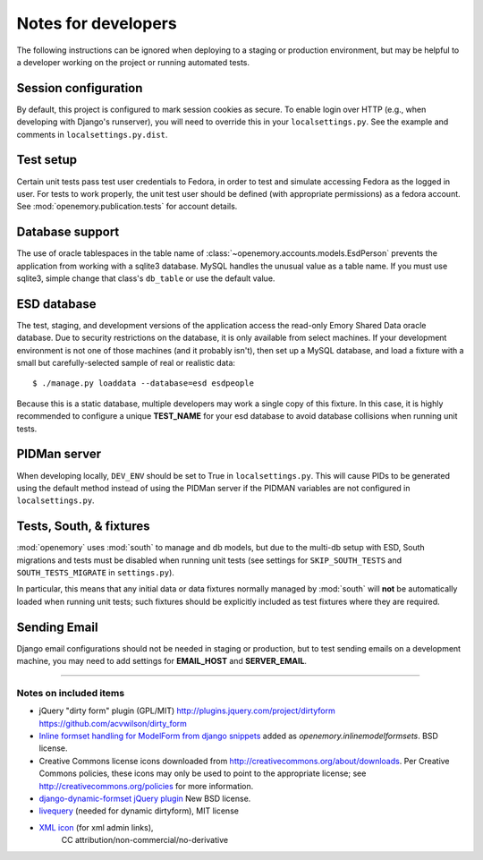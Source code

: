Notes for developers
====================

The following instructions can be ignored when deploying to a staging
or production environment, but may be helpful to a developer working
on the project or running automated tests.

Session configuration
---------------------

By default, this project is configured to mark session cookies as secure. To
enable login over HTTP (e.g., when developing with Django's runserver), you
will need to override this in your ``localsettings.py``.  See the example
and comments in ``localsettings.py.dist``.

Test setup
----------

Certain unit tests pass test user credentials to Fedora, in order to test and
simulate accessing Fedora as the logged in user.  For tests to work properly,
the unit test user should be defined (with appropriate permissions)
as a fedora account.  See :mod:`openemory.publication.tests` for
account details.

Database support
----------------

The use of oracle tablespaces in the table name of
:class:`~openemory.accounts.models.EsdPerson` prevents the application from
working with a sqlite3 database. MySQL handles the unusual value as a table
name. If you must use sqlite3, simple change that class's ``db_table`` or
use the default value.

ESD database
------------

The test, staging, and development versions of the application access the
read-only Emory Shared Data oracle database. Due to security restrictions on
the database, it is only available from select machines. If your development
environment is not one of those machines (and it probably isn't), then set
up a MySQL database, and load a fixture with a small but carefully-selected
sample of real or realistic data::

   $ ./manage.py loaddata --database=esd esdpeople

Because this is a static database, multiple developers may work a
single copy of this fixture.  In this case, it is highly recommended
to configure a unique **TEST_NAME** for your esd database to avoid
database collisions when running unit tests.


PIDMan server
-------------

When developing locally, ``DEV_ENV`` should be set to True in
``localsettings.py``. This will cause PIDs to be generated using the
default method instead of using the PIDMan server if the PIDMAN
variables are not configured in ``localsettings.py``.


Tests, South, & fixtures
------------------------

:mod:`openemory` uses :mod:`south` to manage and db models, but due to
the multi-db setup with ESD, South migrations and tests must be
disabled when running unit tests (see settings for
``SKIP_SOUTH_TESTS`` and ``SOUTH_TESTS_MIGRATE`` in ``settings.py``).

In particular, this means that any initial data or data fixtures
normally managed by :mod:`south` will **not** be automatically loaded
when running unit tests; such fixtures should be explicitly included
as test fixtures where they are required.

Sending Email
-------------

Django email configurations should not be needed in staging or production,
but to test sending emails on a development machine, you may need to add
settings for **EMAIL_HOST** and **SERVER_EMAIL**.


-----

Notes on included items
~~~~~~~~~~~~~~~~~~~~~~~

* jQuery "dirty form" plugin (GPL/MIT)
  http://plugins.jquery.com/project/dirtyform
  https://github.com/acvwilson/dirty_form
* `Inline formset handling for ModelForm from django snippets
  <http://djangosnippets.org/snippets/2248/>`_ added as
  `openemory.inlinemodelformsets`.  BSD license.
* Creative Commons license icons downloaded from
  http://creativecommons.org/about/downloads.  Per Creative Commons
  policies, these icons may only be used to point to the appropriate
  license; see http://creativecommons.org/policies for more information.
* `django-dynamic-formset jQuery plugin <http://code.google.com/p/django-dynamic-formset/>`_
  New BSD license.
* `livequery <https://github.com/brandonaaron/livequery>`_ (needed for dynamic dirtyform),
  MIT license
* `XML icon <http://www.iconarchive.com/show/adobe-cs4-icons-by-deleket/File-Adobe-Dreamweaver-XML-01-icon.html>`_ (for xml admin links),
   CC attribution/non-commercial/no-derivative


